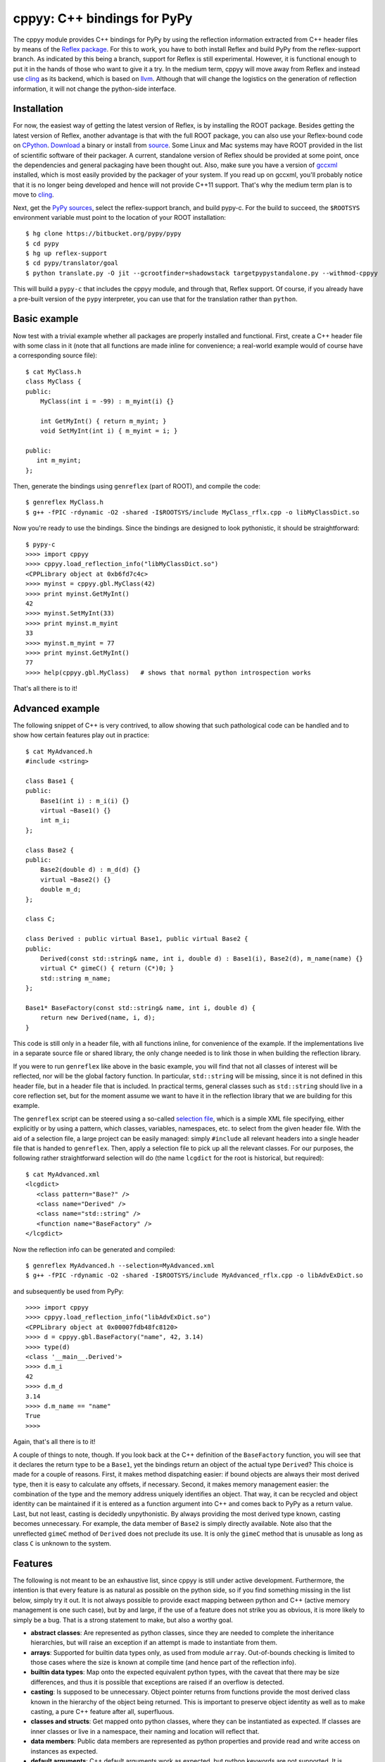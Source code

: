 ============================
cppyy: C++ bindings for PyPy
============================

The cppyy module provides C++ bindings for PyPy by using the reflection
information extracted from C++ header files by means of the
`Reflex package`_.
For this to work, you have to both install Reflex and build PyPy from the
reflex-support branch.
As indicated by this being a branch, support for Reflex is still
experimental.
However, it is functional enough to put it in the hands of those who want
to give it a try.
In the medium term, cppyy will move away from Reflex and instead use
`cling`_ as its backend, which is based on `llvm`_.
Although that will change the logistics on the generation of reflection
information, it will not change the python-side interface.

.. _`Reflex package`: http://root.cern.ch/drupal/content/reflex
.. _`cling`: http://root.cern.ch/drupal/content/cling
.. _`llvm`: http://llvm.org/


Installation
============

For now, the easiest way of getting the latest version of Reflex, is by
installing the ROOT package.
Besides getting the latest version of Reflex, another advantage is that with
the full ROOT package, you can also use your Reflex-bound code on `CPython`_.
`Download`_ a binary or install from `source`_.
Some Linux and Mac systems may have ROOT provided in the list of scientific
software of their packager.
A current, standalone version of Reflex should be provided at some point,
once the dependencies and general packaging have been thought out.
Also, make sure you have a version of `gccxml`_ installed, which is most
easily provided by the packager of your system.
If you read up on gccxml, you'll probably notice that it is no longer being
developed and hence will not provide C++11 support.
That's why the medium term plan is to move to `cling`_.

.. _`Download`: http://root.cern.ch/drupal/content/downloading-root
.. _`source`: http://root.cern.ch/drupal/content/installing-root-source
.. _`gccxml`: http://www.gccxml.org

Next, get the `PyPy sources`_, select the reflex-support branch, and build
pypy-c.
For the build to succeed, the ``$ROOTSYS`` environment variable must point to
the location of your ROOT installation::

    $ hg clone https://bitbucket.org/pypy/pypy
    $ cd pypy
    $ hg up reflex-support
    $ cd pypy/translator/goal
    $ python translate.py -O jit --gcrootfinder=shadowstack targetpypystandalone.py --withmod-cppyy

This will build a ``pypy-c`` that includes the cppyy module, and through that,
Reflex support.
Of course, if you already have a pre-built version of the ``pypy`` interpreter,
you can use that for the translation rather than ``python``.

.. _`PyPy sources`: https://bitbucket.org/pypy/pypy/overview


Basic example
=============

Now test with a trivial example whether all packages are properly installed
and functional.
First, create a C++ header file with some class in it (note that all functions
are made inline for convenience; a real-world example would of course have a
corresponding source file)::

    $ cat MyClass.h
    class MyClass {
    public:
        MyClass(int i = -99) : m_myint(i) {}

        int GetMyInt() { return m_myint; }
        void SetMyInt(int i) { m_myint = i; }

    public:
       int m_myint;
    };

Then, generate the bindings using ``genreflex`` (part of ROOT), and compile the
code::

    $ genreflex MyClass.h
    $ g++ -fPIC -rdynamic -O2 -shared -I$ROOTSYS/include MyClass_rflx.cpp -o libMyClassDict.so

Now you're ready to use the bindings.
Since the bindings are designed to look pythonistic, it should be
straightforward::

    $ pypy-c
    >>>> import cppyy
    >>>> cppyy.load_reflection_info("libMyClassDict.so")
    <CPPLibrary object at 0xb6fd7c4c>
    >>>> myinst = cppyy.gbl.MyClass(42)
    >>>> print myinst.GetMyInt()
    42
    >>>> myinst.SetMyInt(33)
    >>>> print myinst.m_myint
    33
    >>>> myinst.m_myint = 77
    >>>> print myinst.GetMyInt()
    77
    >>>> help(cppyy.gbl.MyClass)   # shows that normal python introspection works

That's all there is to it!


Advanced example
================
The following snippet of C++ is very contrived, to allow showing that such
pathological code can be handled and to show how certain features play out in
practice::

    $ cat MyAdvanced.h
    #include <string>

    class Base1 {
    public:
        Base1(int i) : m_i(i) {}
        virtual ~Base1() {}
        int m_i;
    };

    class Base2 {
    public:
        Base2(double d) : m_d(d) {}
        virtual ~Base2() {}
        double m_d;
    };

    class C;

    class Derived : public virtual Base1, public virtual Base2 {
    public:
        Derived(const std::string& name, int i, double d) : Base1(i), Base2(d), m_name(name) {}
        virtual C* gimeC() { return (C*)0; }
        std::string m_name;
    };

    Base1* BaseFactory(const std::string& name, int i, double d) {
        return new Derived(name, i, d);
    }

This code is still only in a header file, with all functions inline, for
convenience of the example.
If the implementations live in a separate source file or shared library, the
only change needed is to link those in when building the reflection library.

If you were to run ``genreflex`` like above in the basic example, you will
find that not all classes of interest will be reflected, nor will be the
global factory function.
In particular, ``std::string`` will be missing, since it is not defined in
this header file, but in a header file that is included.
In practical terms, general classes such as ``std::string`` should live in a
core reflection set, but for the moment assume we want to have it in the
reflection library that we are building for this example.

The ``genreflex`` script can be steered using a so-called `selection file`_,
which is a simple XML file specifying, either explicitly or by using a
pattern, which classes, variables, namespaces, etc. to select from the given
header file.
With the aid of a selection file, a large project can be easily managed:
simply ``#include`` all relevant headers into a single header file that is
handed to ``genreflex``.
Then, apply a selection file to pick up all the relevant classes.
For our purposes, the following rather straightforward selection will do
(the name ``lcgdict`` for the root is historical, but required)::

    $ cat MyAdvanced.xml
    <lcgdict>
       <class pattern="Base?" />
       <class name="Derived" />
       <class name="std::string" />
       <function name="BaseFactory" />
    </lcgdict>

.. _`selection file`: http://root.cern.ch/drupal/content/generating-reflex-dictionaries

Now the reflection info can be generated and compiled::

    $ genreflex MyAdvanced.h --selection=MyAdvanced.xml
    $ g++ -fPIC -rdynamic -O2 -shared -I$ROOTSYS/include MyAdvanced_rflx.cpp -o libAdvExDict.so

and subsequently be used from PyPy::

    >>>> import cppyy
    >>>> cppyy.load_reflection_info("libAdvExDict.so")
    <CPPLibrary object at 0x00007fdb48fc8120>
    >>>> d = cppyy.gbl.BaseFactory("name", 42, 3.14)
    >>>> type(d)
    <class '__main__.Derived'>
    >>>> d.m_i
    42
    >>>> d.m_d
    3.14
    >>>> d.m_name == "name"
    True
    >>>>

Again, that's all there is to it!

A couple of things to note, though.
If you look back at the C++ definition of the ``BaseFactory`` function,
you will see that it declares the return type to be a ``Base1``, yet the
bindings return an object of the actual type ``Derived``?
This choice is made for a couple of reasons.
First, it makes method dispatching easier: if bound objects are always their
most derived type, then it is easy to calculate any offsets, if necessary.
Second, it makes memory management easier: the combination of the type and
the memory address uniquely identifies an object.
That way, it can be recycled and object identity can be maintained if it is
entered as a function argument into C++ and comes back to PyPy as a return
value.
Last, but not least, casting is decidedly unpythonistic.
By always providing the most derived type known, casting becomes unnecessary.
For example, the data member of ``Base2`` is simply directly available.
Note also that the unreflected ``gimeC`` method of ``Derived`` does not
preclude its use.
It is only the ``gimeC`` method that is unusable as long as class ``C`` is
unknown to the system.


Features
========

The following is not meant to be an exhaustive list, since cppyy is still
under active development.
Furthermore, the intention is that every feature is as natural as possible on
the python side, so if you find something missing in the list below, simply
try it out.
It is not always possible to provide exact mapping between python and C++
(active memory management is one such case), but by and large, if the use of a
feature does not strike you as obvious, it is more likely to simply be a bug.
That is a strong statement to make, but also a worthy goal.

* **abstract classes**: Are represented as python classes, since they are
  needed to complete the inheritance hierarchies, but will raise an exception
  if an attempt is made to instantiate from them.

* **arrays**: Supported for builtin data types only, as used from module
  ``array``.
  Out-of-bounds checking is limited to those cases where the size is known at
  compile time (and hence part of the reflection info).

* **builtin data types**: Map onto the expected equivalent python types, with
  the caveat that there may be size differences, and thus it is possible that
  exceptions are raised if an overflow is detected.

* **casting**: Is supposed to be unnecessary.
  Object pointer returns from functions provide the most derived class known
  in the hierarchy of the object being returned.
  This is important to preserve object identity as well as to make casting,
  a pure C++ feature after all, superfluous.

* **classes and structs**: Get mapped onto python classes, where they can be
  instantiated as expected.
  If classes are inner classes or live in a namespace, their naming and
  location will reflect that.

* **data members**: Public data members are represented as python properties
  and provide read and write access on instances as expected.

* **default arguments**: C++ default arguments work as expected, but python
  keywords are not supported.
  It is technically possible to support keywords, but for the C++ interface,
  the formal argument names have no meaning and are not considered part of the
  API, hence it is not a good idea to use keywords.

* **doc strings**: The doc string of a method or function contains the C++
  arguments and return types of all overloads of that name, as applicable.

* **enums**: Are translated as ints with no further checking.

* **functions**: Work as expected and live in their appropriate namespace
  (which can be the global one, ``cppyy.gbl``).

* **inheritance**: All combinations of inheritance on the C++ (single,
  multiple, virtual) are supported in the binding.
  However, new python classes can only use single inheritance from a bound C++
  class.
  Multiple inheritance would introduce two "this" pointers in the binding.
  This is a current, not a fundamental, limitation.
  The C++ side will not see any overridden methods on the python side, as
  cross-inheritance is planned but not yet supported.

* **methods**: Are represented as python methods and work as expected.
  They are first class objects and can be bound to an instance.
  Virtual C++ methods work as expected.
  To select a specific virtual method, do like with normal python classes
  that override methods: select it from the class that you need, rather than
  calling the method on the instance.

* **namespaces**: Are represented as python classes.
  Namespaces are more open-ended than classes, so sometimes initial access may
  result in updates as data and functions are looked up and constructed
  lazily.
  Thus the result of ``dir()`` on a namespace should not be relied upon: it
  only shows the already accessed members. (TODO: to be fixed by implementing
  __dir__.)
  The global namespace is ``cppyy.gbl``.

* **operator conversions**: If defined in the C++ class and a python
  equivalent exists (i.e. all builtin integer and floating point types, as well
  as ``bool``), it will map onto that python conversion.
  Note that ``char*`` is mapped onto ``__str__``.

* **operator overloads**: If defined in the C++ class and if a python
  equivalent is available (not always the case, think e.g. of ``operator||``),
  then they work as expected.
  Special care needs to be taken for global operator overloads in C++: first,
  make sure that they are actually reflected, especially for the global
  overloads for ``operator==`` and ``operator!=`` of STL iterators in the case
  of gcc.
  Second, make sure that reflection info is loaded in the proper order.
  I.e. that these global overloads are available before use.

* **pointers**: For builtin data types, see arrays.
  For objects, a pointer to an object and an object looks the same, unless
  the pointer is a data member.
  In that case, assigning to the data member will cause a copy of the pointer
  and care should be taken about the object's life time.
  If a pointer is a global variable, the C++ side can replace the underlying
  object and the python side will immediately reflect that.

* **static data members**: Are represented as python property objects on the
  class and the meta-class.
  Both read and write access is as expected.

* **static methods**: Are represented as python's ``staticmethod`` objects
  and can be called both from the class as well as from instances.

* **strings**: The std::string class is considered a builtin C++ type and
  mixes quite well with python's str.
  Python's str can be passed where a ``const char*`` is expected, and an str
  will be returned if the return type is ``const char*``.

* **templated classes**: Are represented in a meta-class style in python.
  This looks a little bit confusing, but conceptually is rather natural.
  For example, given the class ``std::vector<int>``, the meta-class part would
  be ``std.vector`` in python.
  Then, to get the instantiation on ``int``, do ``std.vector(int)`` and to
  create an instance of that class, do ``std.vector(int)()``.
  Note that templates can be build up by handing actual types to the class
  instantiation (as done in this vector example), or by passing in the list of
  template arguments as a string.
  The former is a lot easier to work with if you have template instantiations
  using classes that themselves are templates (etc.) in the arguments.
  All classes must already exist in the loaded reflection info.

* **unary operators**: Are supported if a python equivalent exists, and if the
  operator is defined in the C++ class.

You can always find more detailed examples and see the full of supported
features by looking at the tests in pypy/module/cppyy/test.

If a feature or reflection info is missing, this is supposed to be handled
gracefully.
In fact, there are unit tests explicitly for this purpose (even as their use
becomes less interesting over time, as the number of missing features
decreases).
Only when a missing feature is used, should there be an exception.
For example, if no reflection info is available for a return type, then a
class that has a method with that return type can still be used.
Only that one specific method can not be used.


The fast lane
=============

The following is an experimental feature of cppyy, and that makes it doubly
experimental, so caveat emptor.
With a slight modification of Reflex, it can provide function pointers for
C++ methods, and hence allow PyPy to call those pointers directly, rather than
calling C++ through a Reflex stub.
This results in a rather significant speed-up.
Mind you, the normal stub path is not exactly slow, so for now only use this
out of curiosity or if you really need it.

To install this patch of Reflex, locate the file genreflex-methptrgetter.patch
in pypy/module/cppyy and apply it to the genreflex python scripts found in
``$ROOTSYS/lib``::

    $ cd $ROOTSYS/lib
    $ patch -p2 < genreflex-methptrgetter.patch

With this patch, ``genreflex`` will have grown the ``--with-methptrgetter``
option.
Use this option when running ``genreflex``, and add the
``-Wno-pmf-conversions`` option to ``g++`` when compiling.
The rest works the same way: the fast path will be used transparently (which
also means that you can't actually find out whether it is in use, other than
by running a micro-benchmark).


CPython
=======

Most of the ideas in cppyy come originally from the `PyROOT`_ project.
Although PyROOT does not support Reflex directly, it has an alter ego called
"PyCintex" that, in a somewhat roundabout way, does.
If you installed ROOT, rather than just Reflex, PyCintex should be available
immediately if you add ``$ROOTSYS/lib`` to the ``PYTHONPATH`` environment
variable.

.. _`PyROOT`: http://root.cern.ch/drupal/content/pyroot

There are a couple of minor differences between PyCintex and cppyy, most to do
with naming.
The one that you will run into directly, is that PyCintex uses a function
called ``loadDictionary`` rather than ``load_reflection_info``.
The reason for this is that Reflex calls the shared libraries that contain
reflection info "dictionaries."
However, in python, the name `dictionary` already has a well-defined meaning,
so a more descriptive name was chosen for cppyy.
In addition, PyCintex requires that the names of shared libraries so loaded
start with "lib" in their name.
The basic example above, rewritten for PyCintex thus goes like this::

    $ python
    >>> import PyCintex
    >>> PyCintex.loadDictionary("libMyClassDict.so")
    >>> myinst = PyCintex.gbl.MyClass(42)
    >>> print myinst.GetMyInt()
    42
    >>> myinst.SetMyInt(33)
    >>> print myinst.m_myint
    33
    >>> myinst.m_myint = 77
    >>> print myinst.GetMyInt()
    77
    >>> help(PyCintex.gbl.MyClass)   # shows that normal python introspection works

Other naming differences are such things as taking an address of an object.
In PyCintex, this is done with ``AddressOf`` whereas in cppyy the choice was
made to follow the naming as in ``ctypes`` and hence use ``addressof``
(PyROOT/PyCintex predate ``ctypes`` by several years, and the ROOT project
follows camel-case, hence the differences).

Of course, this is python, so if any of the naming is not to your liking, all
you have to do is provide a wrapper script that you import instead of
importing the ``cppyy`` or ``PyCintex`` modules directly.
In that wrapper script you can rename methods exactly the way you need it.

In the cling world, all these differences will be resolved.
